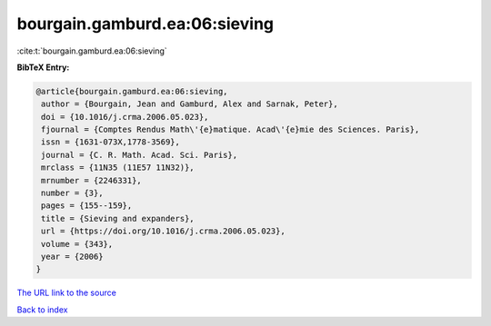 bourgain.gamburd.ea:06:sieving
==============================

:cite:t:`bourgain.gamburd.ea:06:sieving`

**BibTeX Entry:**

.. code-block:: bibtex

   @article{bourgain.gamburd.ea:06:sieving,
    author = {Bourgain, Jean and Gamburd, Alex and Sarnak, Peter},
    doi = {10.1016/j.crma.2006.05.023},
    fjournal = {Comptes Rendus Math\'{e}matique. Acad\'{e}mie des Sciences. Paris},
    issn = {1631-073X,1778-3569},
    journal = {C. R. Math. Acad. Sci. Paris},
    mrclass = {11N35 (11E57 11N32)},
    mrnumber = {2246331},
    number = {3},
    pages = {155--159},
    title = {Sieving and expanders},
    url = {https://doi.org/10.1016/j.crma.2006.05.023},
    volume = {343},
    year = {2006}
   }
`The URL link to the source <ttps://doi.org/10.1016/j.crma.2006.05.023}>`_


`Back to index <../By-Cite-Keys.html>`_
